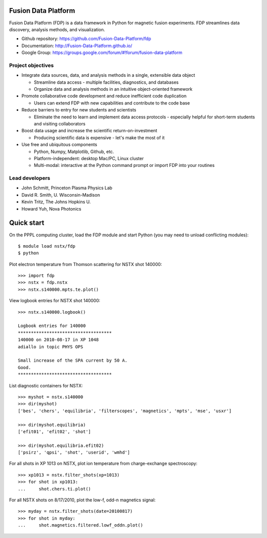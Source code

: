 .. Restructured Text (RST) Syntax Primer: http://sphinx-doc.org/rest.html

Fusion Data Platform
==============================

Fusion Data Platform (FDP) is a data framework in Python for magnetic fusion experiments.  FDP streamlines data discovery, analysis methods, and visualization.

* Github repository: https://github.com/Fusion-Data-Platform/fdp
* Documentation: http://Fusion-Data-Platform.github.io/
* Google Group: https://groups.google.com/forum/#!forum/fusion-data-platform

Project objectives
---------------------------------

* Integrate data sources, data, and analysis methods in a single, extensible data object

  * Streamline data access - multiple facilities, diagnostics, and databases
  * Organize data and analysis methods in an intuitive object-oriented framework

* Promote collaborative code development and reduce inefficient code duplication

  * Users can extend FDP with new capabilities and contribute to the code base

* Reduce barriers to entry for new students and scientists

  * Eliminate the need to learn and implement data access protocols - especially helpful for short-term students and visiting collaborators

* Boost data usage and increase the scientific return-on-investment

  * Producing scientific data is expensive - let's make the most of it

* Use free and ubiquitous components

  * Python, Numpy, Matplotlib, Github, etc.
  * Platform-independent: desktop Mac/PC, Linux cluster
  * Multi-modal: interactive at the Python command prompt or import FDP into your routines

Lead developers
---------------------------------

* John Schmitt, Princeton Plasma Physics Lab
* David R. Smith, U. Wisconsin-Madison
* Kevin Tritz, The Johns Hopkins U.
* Howard Yuh, Nova Photonics


Quick start
================

On the PPPL computing cluster, load the FDP module and start Python (you may need to unload conflicting modules)::

    $ module load nstx/fdp
    $ python

Plot electron temperature from Thomson scattering for NSTX shot 140000::

    >>> import fdp
    >>> nstx = fdp.nstx
    >>> nstx.s140000.mpts.te.plot()

View logbook entries for NSTX shot 140000::
    
    >>> nstx.s140000.logbook()
    
    Logbook entries for 140000
    ************************************
    140000 on 2010-08-17 in XP 1048
    adiallo in topic PHYS OPS
    
    Small increase of the SPA current by 50 A.
    Good.
    ************************************

List diagnostic containers for NSTX::

    >>> myshot = nstx.s140000
    >>> dir(myshot)
    ['bes', 'chers', 'equilibria', 'filterscopes', 'magnetics', 'mpts', 'mse', 'usxr']

    >>> dir(myshot.equilibria)
    ['efit01', 'efit02', 'shot']

    >>> dir(myshot.equilibria.efit02)
    ['psirz', 'qpsi', 'shot', 'userid', 'wmhd']

For all shots in XP 1013 on NSTX, plot ion temperature from charge-exchange spectroscopy::

    >>> xp1013 = nstx.filter_shots(xp=1013)
    >>> for shot in xp1013:
    ...     shot.chers.ti.plot()

For all NSTX shots on 8/17/2010, plot the low-f, odd-n magnetics signal::

    >>> myday = nstx.filter_shots(date=20100817)
    >>> for shot in myday:
    ...     shot.magnetics.filtered.lowf_oddn.plot()

